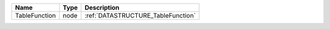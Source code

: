 

============= ==== ================================== 
Name          Type Description                        
============= ==== ================================== 
TableFunction node :ref:`DATASTRUCTURE_TableFunction` 
============= ==== ================================== 



